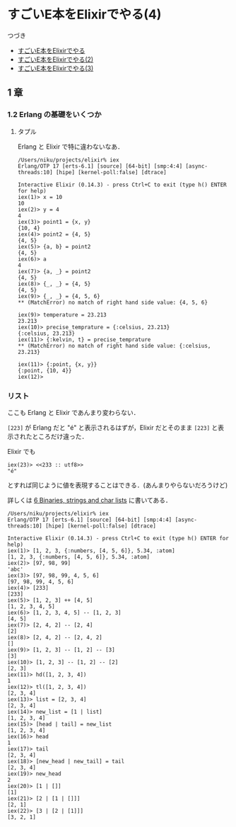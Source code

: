* すごいE本をElixirでやる(4)

つづき

- [[http://niku.name/articles/2014/07/28/%E3%81%99%E3%81%94%E3%81%84E%E6%9C%AC%E3%82%92Elixir%E3%81%A7%E3%82%84%E3%82%8B][すごいE本をElixirでやる]]
- [[http://niku.name/articles/2014/07/29/%E3%81%99%E3%81%94%E3%81%84E%E6%9C%AC%E3%82%92Elixir%E3%81%A7%E3%82%84%E3%82%8B(2)][すごいE本をElixirでやる(2)]]
- [[http://niku.name/articles/2014/07/30/%E3%81%99%E3%81%94%E3%81%84E%E6%9C%AC%E3%82%92Elixir%E3%81%A7%E3%82%84%E3%82%8B(3)][すごいE本をElixirでやる(3)]]

** 1 章

*** 1.2 Erlang の基礎をいくつか

**** タプル

Erlang と Elixir で特に違わないなあ．

#+begin_src iex
/Users/niku/projects/elixir% iex
Erlang/OTP 17 [erts-6.1] [source] [64-bit] [smp:4:4] [async-threads:10] [hipe] [kernel-poll:false] [dtrace]

Interactive Elixir (0.14.3) - press Ctrl+C to exit (type h() ENTER for help)
iex(1)> x = 10
10
iex(2)> y = 4
4
iex(3)> point1 = {x, y}
{10, 4}
iex(4)> point2 = {4, 5}
{4, 5}
iex(5)> {a, b} = point2
{4, 5}
iex(6)> a
4
iex(7)> {a, _} = point2
{4, 5}
iex(8)> {_, _} = {4, 5}
{4, 5}
iex(9)> {_, _} = {4, 5, 6}
** (MatchError) no match of right hand side value: {4, 5, 6}

iex(9)> temperature = 23.213
23.213
iex(10)> precise_temprature = {:celsius, 23.213}
{:celsius, 23.213}
iex(11)> {:kelvin, t} = precise_temprature
** (MatchError) no match of right hand side value: {:celsius, 23.213}

iex(11)> {:point, {x, y}}
{:point, {10, 4}}
iex(12)>
#+end_src

*** リスト

ここも Erlang と Elixir であんまり変わらない．

=[223]= が Erlang だと "é" と表示されるはずが，Elixir だとそのまま =[223]= と表示されたところだけ違った．

Elixir でも

#+begin_src iex
iex(23)> <<233 :: utf8>>
"é"
#+end_src

とすれば同じように値を表現することはできる．(あんまりやらないだろうけど)

詳しくは [[http://elixir-lang.org/getting_started/6.html][6 Binaries, strings and char lists]] に書いてある．

#+begin_src iex
/Users/niku/projects/elixir% iex
Erlang/OTP 17 [erts-6.1] [source] [64-bit] [smp:4:4] [async-threads:10] [hipe] [kernel-poll:false] [dtrace]

Interactive Elixir (0.14.3) - press Ctrl+C to exit (type h() ENTER for help)
iex(1)> [1, 2, 3, {:numbers, [4, 5, 6]}, 5.34, :atom]
[1, 2, 3, {:numbers, [4, 5, 6]}, 5.34, :atom]
iex(2)> [97, 98, 99]
'abc'
iex(3)> [97, 98, 99, 4, 5, 6]
[97, 98, 99, 4, 5, 6]
iex(4)> [233]
[233]
iex(5)> [1, 2, 3] ++ [4, 5]
[1, 2, 3, 4, 5]
iex(6)> [1, 2, 3, 4, 5] -- [1, 2, 3]
[4, 5]
iex(7)> [2, 4, 2] -- [2, 4]
[2]
iex(8)> [2, 4, 2] -- [2, 4, 2]
[]
iex(9)> [1, 2, 3] -- [1, 2] -- [3]
[3]
iex(10)> [1, 2, 3] -- [1, 2] -- [2]
[2, 3]
iex(11)> hd([1, 2, 3, 4])
1
iex(12)> tl([1, 2, 3, 4])
[2, 3, 4]
iex(13)> list = [2, 3, 4]
[2, 3, 4]
iex(14)> new_list = [1 | list]
[1, 2, 3, 4]
iex(15)> [head | tail] = new_list
[1, 2, 3, 4]
iex(16)> head
1
iex(17)> tail
[2, 3, 4]
iex(18)> [new_head | new_tail] = tail
[2, 3, 4]
iex(19)> new_head
2
iex(20)> [1 | []]
[1]
iex(21)> [2 | [1 | []]]
[2, 1]
iex(22)> [3 | [2 | [1]]]
[3, 2, 1]
#+end_src
